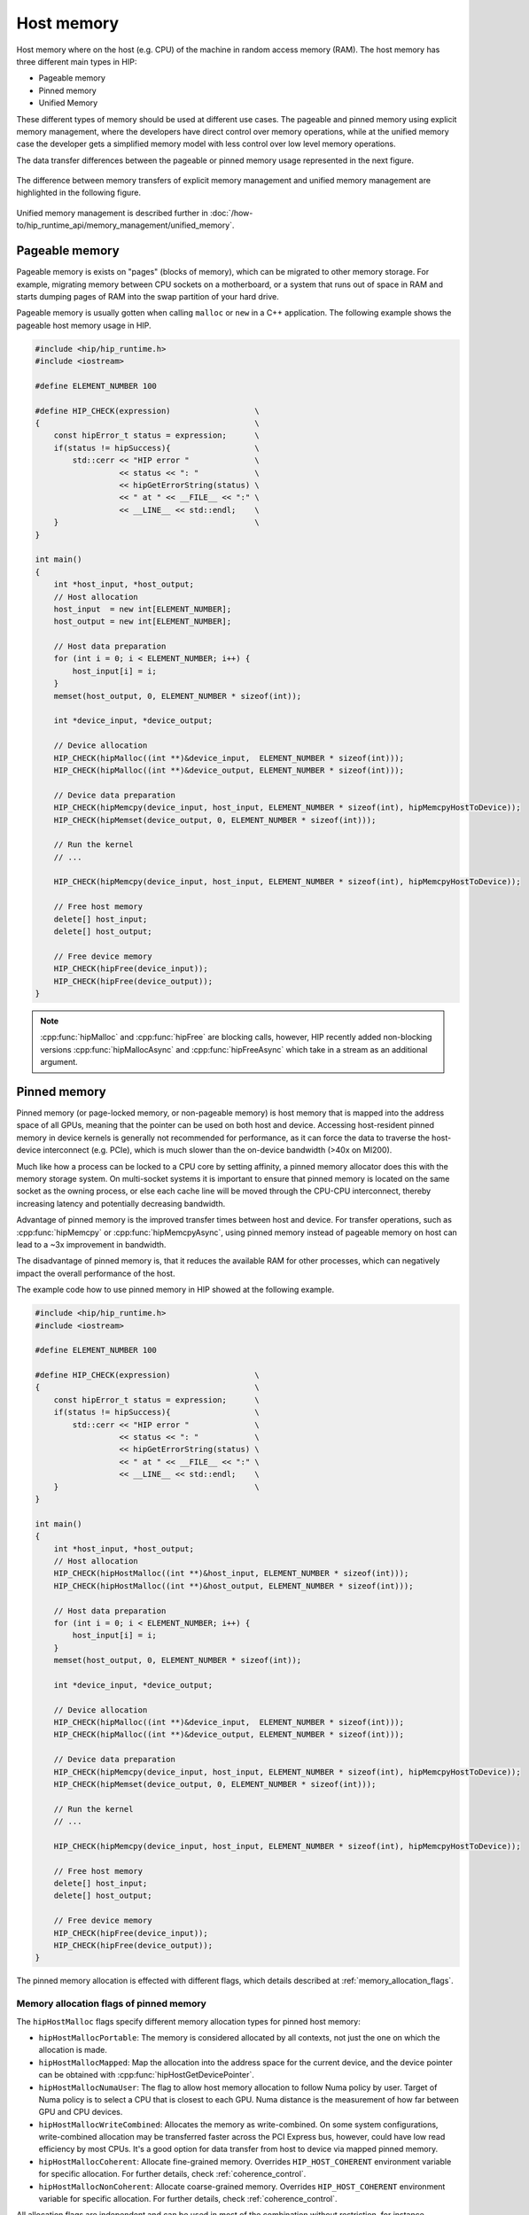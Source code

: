 .. meta::
  :description: This chapter describes the host memory of the HIP ecosystem
                ROCm software.
  :keywords: AMD, ROCm, HIP, host memory

.. _host_memory:

********************************************************************************
Host memory
********************************************************************************

Host memory where on the host (e.g. CPU) of the machine in random access memory
(RAM). The host memory has three different main types in HIP:

* Pageable memory
* Pinned memory
* Unified Memory

These different types of memory should be used at different use cases. The
pageable and pinned memory using explicit memory management, where the
developers have direct control over memory operations, while at the unified
memory case the developer gets a simplified memory model with less control over
low level memory operations.

The data transfer differences between the pageable or pinned memory usage
represented in the next figure.

.. figure:: ../../../data/how-to/hip_runtime_api/memory_management/pageable_pinned.svg

The difference between memory transfers of explicit memory management and unified memory management are highlighted in the following figure.

.. figure:: ../../../data/how-to/hip_runtime_api/memory_management/unified_memory/um.svg

Unified memory management is described further in :doc:`/how-to/hip_runtime_api/memory_management/unified_memory`.

Pageable memory
================================================================================

Pageable memory is exists on "pages" (blocks of memory), which can be
migrated to other memory storage. For example, migrating memory between CPU
sockets on a motherboard, or a system that runs out of space in RAM and starts
dumping pages of RAM into the swap partition of your hard drive.

Pageable memory is usually gotten when calling ``malloc`` or ``new`` in a C++
application. The following example shows the pageable host memory usage in HIP.

.. code-block:: cpp

  #include <hip/hip_runtime.h>
  #include <iostream>

  #define ELEMENT_NUMBER 100

  #define HIP_CHECK(expression)                  \
  {                                              \
      const hipError_t status = expression;      \
      if(status != hipSuccess){                  \
          std::cerr << "HIP error "              \
                    << status << ": "            \
                    << hipGetErrorString(status) \
                    << " at " << __FILE__ << ":" \
                    << __LINE__ << std::endl;    \
      }                                          \
  }

  int main()
  {
      int *host_input, *host_output;
      // Host allocation
      host_input  = new int[ELEMENT_NUMBER];
      host_output = new int[ELEMENT_NUMBER];

      // Host data preparation
      for (int i = 0; i < ELEMENT_NUMBER; i++) {
          host_input[i] = i;
      }
      memset(host_output, 0, ELEMENT_NUMBER * sizeof(int));

      int *device_input, *device_output;

      // Device allocation
      HIP_CHECK(hipMalloc((int **)&device_input,  ELEMENT_NUMBER * sizeof(int)));
      HIP_CHECK(hipMalloc((int **)&device_output, ELEMENT_NUMBER * sizeof(int)));

      // Device data preparation
      HIP_CHECK(hipMemcpy(device_input, host_input, ELEMENT_NUMBER * sizeof(int), hipMemcpyHostToDevice));
      HIP_CHECK(hipMemset(device_output, 0, ELEMENT_NUMBER * sizeof(int)));

      // Run the kernel
      // ...

      HIP_CHECK(hipMemcpy(device_input, host_input, ELEMENT_NUMBER * sizeof(int), hipMemcpyHostToDevice));

      // Free host memory
      delete[] host_input;
      delete[] host_output;

      // Free device memory
      HIP_CHECK(hipFree(device_input));
      HIP_CHECK(hipFree(device_output));
  }


.. note::

  :cpp:func:`hipMalloc` and :cpp:func:`hipFree` are blocking calls, however, HIP
  recently added non-blocking versions :cpp:func:`hipMallocAsync` and
  :cpp:func:`hipFreeAsync` which take in a stream as an additional argument.

Pinned memory
================================================================================

Pinned memory (or page-locked memory, or non-pageable memory) is host memory
that is mapped into the address space of all GPUs, meaning that the pointer can
be used on both host and device. Accessing host-resident pinned memory in device
kernels is generally not recommended for performance, as it can force the data
to traverse the host-device interconnect (e.g. PCIe), which is much slower than
the on-device bandwidth (>40x on MI200).

Much like how a process can be locked to a CPU core by setting affinity, a
pinned memory allocator does this with the memory storage system. On multi-socket
systems it is important to ensure that pinned memory is located on the same
socket as the owning process, or else each cache line will be moved through the
CPU-CPU interconnect, thereby increasing latency and potentially decreasing
bandwidth.

Advantage of pinned memory is the improved transfer times between host and
device. For transfer operations, such as :cpp:func:`hipMemcpy` or :cpp:func:`hipMemcpyAsync`,
using pinned memory instead of pageable memory on host can lead to a ~3x
improvement in bandwidth.

The disadvantage of pinned memory is, that it reduces the available RAM for other
processes, which can negatively impact the overall performance of the host.

The example code how to use pinned memory in HIP showed at the following example.

.. code-block:: cpp

  #include <hip/hip_runtime.h>
  #include <iostream>

  #define ELEMENT_NUMBER 100

  #define HIP_CHECK(expression)                  \
  {                                              \
      const hipError_t status = expression;      \
      if(status != hipSuccess){                  \
          std::cerr << "HIP error "              \
                    << status << ": "            \
                    << hipGetErrorString(status) \
                    << " at " << __FILE__ << ":" \
                    << __LINE__ << std::endl;    \
      }                                          \
  }

  int main()
  {
      int *host_input, *host_output;
      // Host allocation
      HIP_CHECK(hipHostMalloc((int **)&host_input, ELEMENT_NUMBER * sizeof(int)));
      HIP_CHECK(hipHostMalloc((int **)&host_output, ELEMENT_NUMBER * sizeof(int)));

      // Host data preparation
      for (int i = 0; i < ELEMENT_NUMBER; i++) {
          host_input[i] = i;
      }
      memset(host_output, 0, ELEMENT_NUMBER * sizeof(int));

      int *device_input, *device_output;

      // Device allocation
      HIP_CHECK(hipMalloc((int **)&device_input,  ELEMENT_NUMBER * sizeof(int)));
      HIP_CHECK(hipMalloc((int **)&device_output, ELEMENT_NUMBER * sizeof(int)));

      // Device data preparation
      HIP_CHECK(hipMemcpy(device_input, host_input, ELEMENT_NUMBER * sizeof(int), hipMemcpyHostToDevice));
      HIP_CHECK(hipMemset(device_output, 0, ELEMENT_NUMBER * sizeof(int)));

      // Run the kernel
      // ...

      HIP_CHECK(hipMemcpy(device_input, host_input, ELEMENT_NUMBER * sizeof(int), hipMemcpyHostToDevice));

      // Free host memory
      delete[] host_input;
      delete[] host_output;

      // Free device memory
      HIP_CHECK(hipFree(device_input));
      HIP_CHECK(hipFree(device_output));
  }

The pinned memory allocation is effected with different flags, which details
described at :ref:`memory_allocation_flags`.

.. _memory_allocation_flags:

Memory allocation flags of pinned memory
--------------------------------------------------------------------------------

The ``hipHostMalloc`` flags specify different memory allocation types for pinned
host memory:

* ``hipHostMallocPortable``: The memory is considered allocated by all contexts,
  not just the one on which the allocation is made.
* ``hipHostMallocMapped``: Map the allocation into the address space for
  the current device, and the device pointer can be obtained with
  :cpp:func:`hipHostGetDevicePointer`.
* ``hipHostMallocNumaUser``: The flag to allow host memory allocation to
  follow Numa policy by user. Target of Numa policy is to select a CPU that is
  closest to each GPU. Numa distance is the measurement of how far between GPU
  and CPU devices.
* ``hipHostMallocWriteCombined``: Allocates the memory as write-combined. On
  some system configurations, write-combined allocation may be transferred
  faster across the PCI Express bus, however, could have low read efficiency by
  most CPUs. It's a good option for data transfer from host to device via mapped
  pinned memory.
* ``hipHostMallocCoherent``: Allocate fine-grained memory. Overrides
  ``HIP_HOST_COHERENT`` environment variable for specific allocation. For
  further details, check :ref:`coherence_control`.
* ``hipHostMallocNonCoherent``: Allocate coarse-grained memory. Overrides
  ``HIP_HOST_COHERENT`` environment variable for specific allocation. For
  further details, check :ref:`coherence_control`.

All allocation flags are independent and can be used in most of the combination
without restriction, for instance, :cpp:func:`hipHostMalloc` can be called with both
``hipHostMallocPortable`` and ``hipHostMallocMapped`` flags set. Both usage
models described above use the same allocation flags, and the difference is in
how the surrounding code uses the host memory.

.. note:: 
  
  By default, each GPU selects a Numa CPU node that has the least Numa distance
  between them, that is, host memory will be automatically allocated closest on
  the memory pool of Numa node of the current GPU device. Using
  :cpp:func:`hipSetDevice` API to a different GPU will still be able to access
  the host allocation, but can have longer Numa distance. 

  Numa policy is implemented on Linux and is under development on Microsoft
  Windows.
